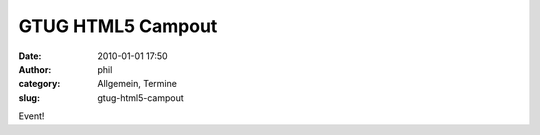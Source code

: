 GTUG HTML5 Campout 
###################
:date: 2010-01-01 17:50
:author: phil
:category: Allgemein, Termine
:slug: gtug-html5-campout

Event!


